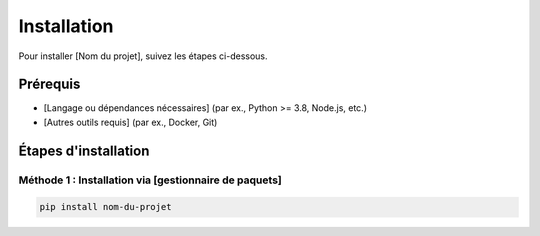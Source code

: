 Installation
============

Pour installer [Nom du projet], suivez les étapes ci-dessous.

Prérequis
----------

- [Langage ou dépendances nécessaires] (par ex., Python >= 3.8, Node.js, etc.)
- [Autres outils requis] (par ex., Docker, Git)

Étapes d'installation
----------------------

Méthode 1 : Installation via [gestionnaire de paquets]
~~~~~~~~~~~~~~~~~~~~~~~~~~~~~~~~~~~~~~~~~~~~~~~~~~~~~~

.. code-block:: bash

    pip install nom-du-projet

